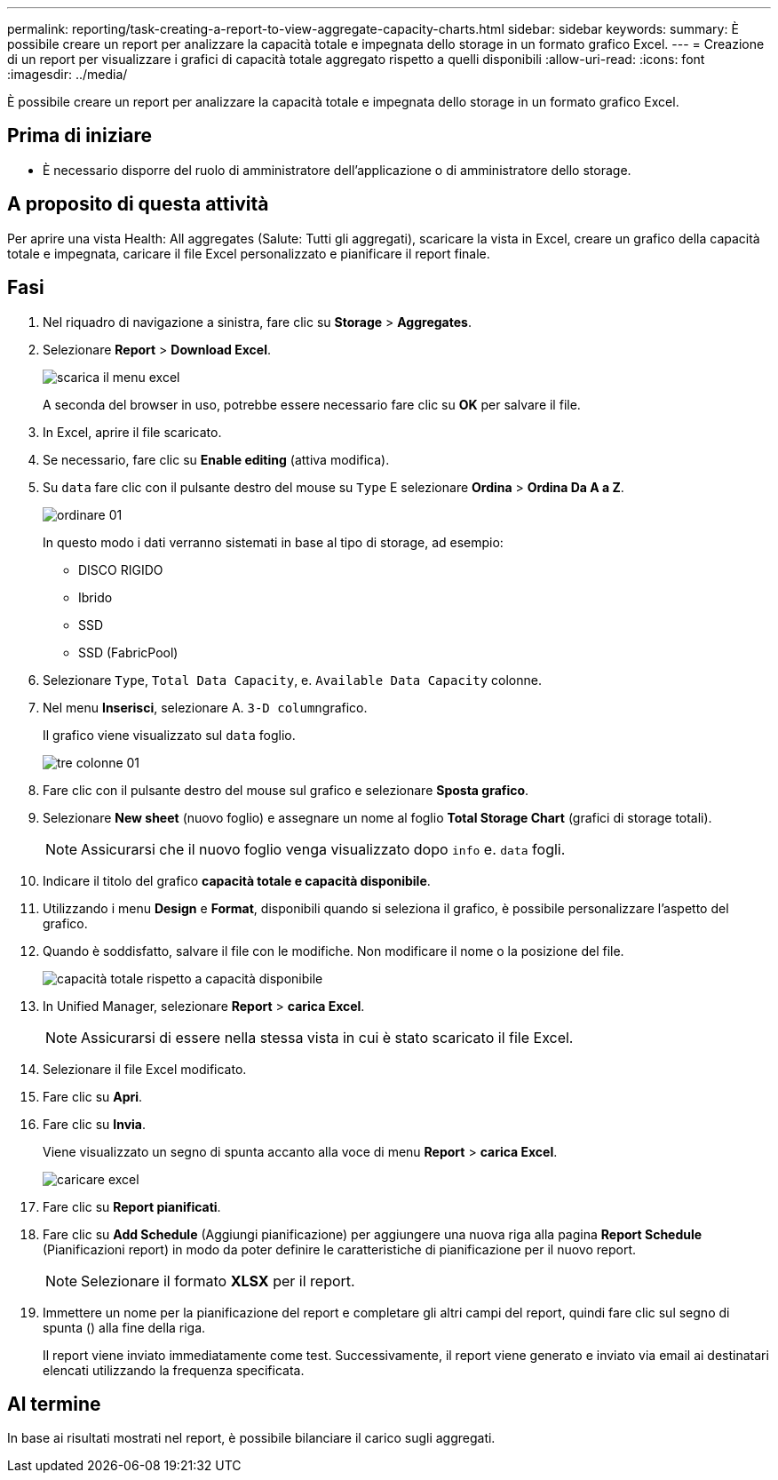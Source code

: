 ---
permalink: reporting/task-creating-a-report-to-view-aggregate-capacity-charts.html 
sidebar: sidebar 
keywords:  
summary: È possibile creare un report per analizzare la capacità totale e impegnata dello storage in un formato grafico Excel. 
---
= Creazione di un report per visualizzare i grafici di capacità totale aggregato rispetto a quelli disponibili
:allow-uri-read: 
:icons: font
:imagesdir: ../media/


[role="lead"]
È possibile creare un report per analizzare la capacità totale e impegnata dello storage in un formato grafico Excel.



== Prima di iniziare

* È necessario disporre del ruolo di amministratore dell'applicazione o di amministratore dello storage.




== A proposito di questa attività

Per aprire una vista Health: All aggregates (Salute: Tutti gli aggregati), scaricare la vista in Excel, creare un grafico della capacità totale e impegnata, caricare il file Excel personalizzato e pianificare il report finale.



== Fasi

. Nel riquadro di navigazione a sinistra, fare clic su *Storage* > *Aggregates*.
. Selezionare *Report* > *Download Excel*.
+
image::../media/download-excel-menu.png[scarica il menu excel]

+
A seconda del browser in uso, potrebbe essere necessario fare clic su *OK* per salvare il file.

. In Excel, aprire il file scaricato.
. Se necessario, fare clic su *Enable editing* (attiva modifica).
. Su `data` fare clic con il pulsante destro del mouse su `Type` E selezionare *Ordina* > *Ordina Da A a Z*.
+
image::../media/sort-01.png[ordinare 01]

+
In questo modo i dati verranno sistemati in base al tipo di storage, ad esempio:

+
** DISCO RIGIDO
** Ibrido
** SSD
** SSD (FabricPool)


. Selezionare `Type`, `Total Data Capacity`, e. `Available Data Capacity` colonne.
. Nel menu *Inserisci*, selezionare A. ``3-D column``grafico.
+
Il grafico viene visualizzato sul `data` foglio.

+
image::../media/threed-column-01.png[tre colonne 01]

. Fare clic con il pulsante destro del mouse sul grafico e selezionare *Sposta grafico*.
. Selezionare *New sheet* (nuovo foglio) e assegnare un nome al foglio *Total Storage Chart* (grafici di storage totali).
+
[NOTE]
====
Assicurarsi che il nuovo foglio venga visualizzato dopo `info` e. `data` fogli.

====
. Indicare il titolo del grafico *capacità totale e capacità disponibile*.
. Utilizzando i menu *Design* e *Format*, disponibili quando si seleziona il grafico, è possibile personalizzare l'aspetto del grafico.
. Quando è soddisfatto, salvare il file con le modifiche. Non modificare il nome o la posizione del file.
+
image::../media/total-vs-available-capacity.png[capacità totale rispetto a capacità disponibile]

. In Unified Manager, selezionare *Report* > *carica Excel*.
+
[NOTE]
====
Assicurarsi di essere nella stessa vista in cui è stato scaricato il file Excel.

====
. Selezionare il file Excel modificato.
. Fare clic su *Apri*.
. Fare clic su *Invia*.
+
Viene visualizzato un segno di spunta accanto alla voce di menu *Report* > *carica Excel*.

+
image::../media/upload-excel.png[caricare excel]

. Fare clic su *Report pianificati*.
. Fare clic su *Add Schedule* (Aggiungi pianificazione) per aggiungere una nuova riga alla pagina *Report Schedule* (Pianificazioni report) in modo da poter definire le caratteristiche di pianificazione per il nuovo report.
+
[NOTE]
====
Selezionare il formato *XLSX* per il report.

====
. Immettere un nome per la pianificazione del report e completare gli altri campi del report, quindi fare clic sul segno di spunta (image:../media/blue-check.gif[""]) alla fine della riga.
+
Il report viene inviato immediatamente come test. Successivamente, il report viene generato e inviato via email ai destinatari elencati utilizzando la frequenza specificata.





== Al termine

In base ai risultati mostrati nel report, è possibile bilanciare il carico sugli aggregati.
